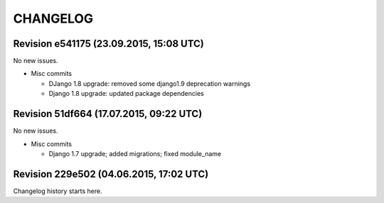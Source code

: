 CHANGELOG
=========

Revision e541175 (23.09.2015, 15:08 UTC)
----------------------------------------

No new issues.

* Misc commits

  * DJango 1.8 upgrade: removed some django1.9 deprecation warnings
  * Django 1.8 upgrade: updated package dependencies

Revision 51df664 (17.07.2015, 09:22 UTC)
----------------------------------------

No new issues.

* Misc commits

  * Django 1.7 upgrade; added migrations; fixed module_name

Revision 229e502 (04.06.2015, 17:02 UTC)
----------------------------------------

Changelog history starts here.
